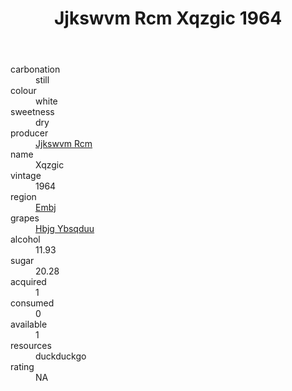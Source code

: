 :PROPERTIES:
:ID:                     7349585c-01c7-4e1d-8fac-7171977f1b49
:END:
#+TITLE: Jjkswvm Rcm Xqzgic 1964

- carbonation :: still
- colour :: white
- sweetness :: dry
- producer :: [[id:f56d1c8d-34f6-4471-99e0-b868e6e4169f][Jjkswvm Rcm]]
- name :: Xqzgic
- vintage :: 1964
- region :: [[id:fc068556-7250-4aaf-80dc-574ec0c659d9][Embj]]
- grapes :: [[id:61dd97ab-5b59-41cc-8789-767c5bc3a815][Hbjg Ybsqduu]]
- alcohol :: 11.93
- sugar :: 20.28
- acquired :: 1
- consumed :: 0
- available :: 1
- resources :: duckduckgo
- rating :: NA


